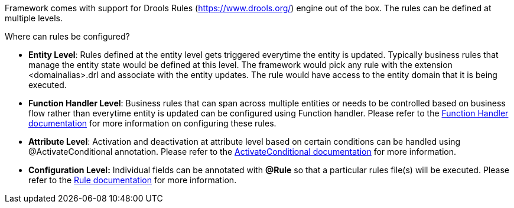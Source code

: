 
Framework comes with support for Drools Rules (https://www.drools.org/) engine out of the box. The rules can be defined at multiple levels.

.Where can rules be configured?
* **Entity Level**: Rules defined at the entity level gets triggered everytime the entity is updated. Typically business rules that manage the entity state would be defined at this level. The framework would pick any rule with the extension <domainalias>.drl and associate with the entity updates. The rule would have access to the entity domain that it is being executed.
* **Function Handler Level**: Business rules that can span across multiple entities or needs to be controlled based on business flow rather than everytime entity is updated can be configured using Function handler. Please refer to the link:Documentation.html#_function_handlers[Function Handler documentation] for more information on configuring these rules.
* **Attribute Level**: Activation and deactivation at attribute level based on certain conditions can be handled using @ActivateConditional annotation. Please refer to the link:Documentation.html#_activateconditional[ActivateConditional documentation] for more information.
* **Configuration Level:**  Individual fields can be annotated with **@Rule** so that a particular rules file(s) will be executed. Please refer to the link:Documentation.html#_rule[Rule documentation] for more information.
